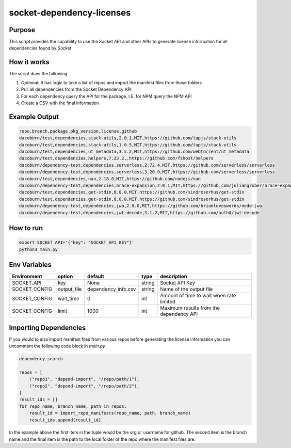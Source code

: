 socket-dependency-licenses
==========================

Purpose
"""""""

This script provides the capability to use the Socket API and other APIs to generate license information for all dependencies found by Socket.

How it works
""""""""""""

The script does the following

1. *Optional:* It has logic to take a list of repos and import the manifest files from those folders
2. Pull all dependencies from the Socket Dependency API
3. For each dependency query the API for the package, I.E. for NPM query the NPM API
4. Create a CSV with the final information

Example Output
""""""""""""""

.. code-block::

    repo,branch,package,pkg_version,license,github
    dacoburn/test,dependencies,stack-utils,2.0.1,MIT,https://github.com/tapjs/stack-utils
    dacoburn/test,dependencies,stack-utils,1.0.5,MIT,https://github.com/tapjs/stack-utils
    dacoburn/test,dependencies,ut_metadata,3.5.2,MIT,https://github.com/webtorrent/ut_metadata
    dacoburn/test,dependencies,helpers,7.23.2,,https://github.com/fshost/helpers
    dacoburn/dependency-test,dependencies,serverless,2.72.4,MIT,https://github.com/serverless/serverless
    dacoburn/dependency-test,dependencies,serverless,3.20.0,MIT,https://github.com/serverless/serverless
    dacoburn/test,dependencies,nan,2.18.0,MIT,https://github.com/nodejs/nan
    dacoburn/dependency-test,dependencies,brace-expansion,2.0.1,MIT,https://github.com/juliangruber/brace-expansion
    dacoburn/test,dependencies,get-stdin,8.0.0,MIT,https://github.com/sindresorhus/get-stdin
    dacoburn/test,dependencies,get-stdin,6.0.0,MIT,https://github.com/sindresorhus/get-stdin
    dacoburn/dependency-test,dependencies,jwa,2.0.0,MIT,https://github.com/brianloveswords/node-jwa
    dacoburn/dependency-test,dependencies,jwt-decode,3.1.2,MIT,https://github.com/auth0/jwt-decode

How to run
""""""""""

.. code-block::

    export SOCKET_API='{"key": "SOCKET_API_KEY"}'
    python3 main.py

Env Variables
"""""""""""""

============= =========== ==================== ====== =========================================
Environment   option      default              type   description
============= =========== ==================== ====== =========================================
SOCKET_API    key         None                 string Socket API Key
SOCKET_CONFIG output_file dependency_info.csv  string Name of the output file
SOCKET_CONFIG wait_time   0                    int    Amount of time to wait when rate limited
SOCKET_CONFIG limit       1000                 int    Maximum results from the dependency API
============= =========== ==================== ====== =========================================

Importing Dependencies
""""""""""""""""""""""

If you would to also import manifest files from various repos before generating the license information you can uncomment the following code block in `main.py`

.. code-block:: python

    dependency search

    repos = [
        ("repo1", "depend-import", "/repo/path/1"),
        ("repo2", "depend-import", "/repo/path/2"),
    ]
    result_ids = []
    for repo_name, branch_name, path in repos:
        result_id = import_repo_manifests(repo_name, path, branch_name)
        result_ids.append(result_id)

In the example above the first item in the tuple would be the org or username for github. The second item is the branch name and the final item is the path to the local folder of the repo where the manifest files are.
